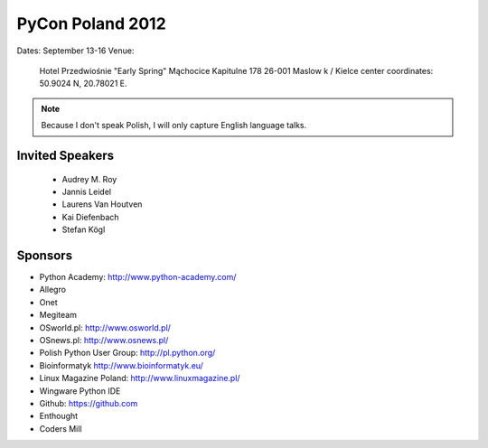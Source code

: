=================
PyCon Poland 2012
=================

Dates: September 13-16
Venue:

    Hotel Przedwiośnie "Early Spring" 
    Mąchocice Kapitulne 178 
    26-001 Maslow k / Kielce 
    center coordinates: 50.9024 N, 20.78021 E.
    
.. note:: Because I don't speak Polish, I will only capture English language talks.

Invited Speakers
==================

 * Audrey M. Roy
 * Jannis Leidel
 * Laurens Van Houtven
 * Kai Diefenbach 
 * Stefan Kögl

Sponsors
========

* Python Academy: http://www.python-academy.com/
* Allegro
* Onet
* Megiteam 
* OSworld.pl: http://www.osworld.pl/
* OSnews.pl: http://www.osnews.pl/
* Polish Python User Group: http://pl.python.org/
* Bioinformatyk http://www.bioinformatyk.eu/
* Linux Magazine Poland: http://www.linuxmagazine.pl/
* Wingware Python IDE
* Github: https://github.com
* Enthought
* Coders Mill